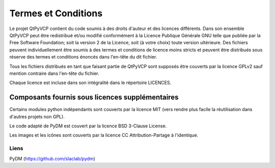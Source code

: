 Termes et Conditions
========================================================================

Le projet QtPyVCP contient du code soumis à des droits d'auteur
et des licences différents.  Dans son ensemble QtPyVCP peut être redistribué et/ou
modifié conformément à la Licence Publique Générale GNU telle que publiée
par la Free Software Foundation; soit la version 2 de la Licence, soit
(à votre choix) toute version ultérieure.  Des fichiers peuvent individuellement être soumis à des termes
et conditions de licence moins stricts et peuvent être distribués sous réserve
des termes et conditions énoncés dans l'en-tête du dit fichier.

Tous les fichiers distribués en tant que faisant partie de QtPyVCP sont supposés être couverts par
la licence GPLv2 sauf mention contraire dans l'en-tête du fichier.

Chaque licence est incluse dans son intégralité dans le répertoire LICENCES.

------------------------------------------------------------------------
Composants fournis sous licences supplémentaires
------------------------------------------------------------------------

Certains modules python indépendants sont couverts par la licence MIT (vers
rendre plus facile la réutilisation dans d'autres projets non GPL).

Le code adapté de PyDM est couvert par la licence BSD 3-Clause License.

Les images et les icônes sont couverts par la licence CC Attribution-Partage à l'identique.


Liens
-----
PyDM (https://github.com/slaclab/pydm)
